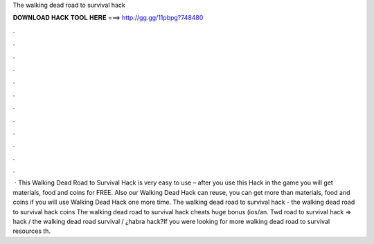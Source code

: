 The walking dead road to survival hack

𝐃𝐎𝐖𝐍𝐋𝐎𝐀𝐃 𝐇𝐀𝐂𝐊 𝐓𝐎𝐎𝐋 𝐇𝐄𝐑𝐄 ===> http://gg.gg/11pbpg?748480

.

.

.

.

.

.

.

.

.

.

.

.

 · This Walking Dead Road to Survival Hack is very easy to use – after you use this Hack in the game you will get materials, food and coins for FREE. Also our Walking Dead Hack can reuse, you can get more than materials, food and coins if you will use Walking Dead Hack one more time. The walking dead road to survival hack - the walking dead road to survival hack coins The walking dead road to survival hack cheats huge bonus (ios/an. Twd road to survival hack ⇒ hack / the walking dead road survival / ¿habra hack?If you were looking for more walking dead road to survival resources th.